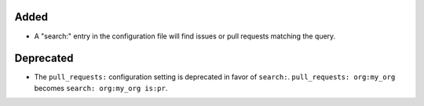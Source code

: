 .. A new scriv changelog fragment.
..
.. Uncomment the header that is right (remove the leading dots).
..
.. Removed
.. .......
..
.. - A bullet item for the Removed category.
..
Added
.....

- A "search:" entry in the configuration file will find issues or pull requests
  matching the query.

..
.. Changed
.. .......
..
.. - A bullet item for the Changed category.
..

Deprecated
..........

- The ``pull_requests:`` configuration setting is deprecated in favor of
  ``search:``.   ``pull_requests: org:my_org`` becomes ``search: org:my_org
  is:pr``.

.. Fixed
.. .....
..
.. - A bullet item for the Fixed category.
..
.. Security
.. ........
..
.. - A bullet item for the Security category.
..
